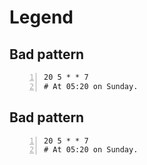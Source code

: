 * Legend
** Bad pattern
#+BEGIN_SRC text -n :async :results verbatim code
  20 5 * * 7
  # At 05:20 on Sunday.
#+END_SRC

** Bad pattern
#+BEGIN_SRC text -n :async :results verbatim code
  20 5 * * 7
  # At 05:20 on Sunday.
#+END_SRC